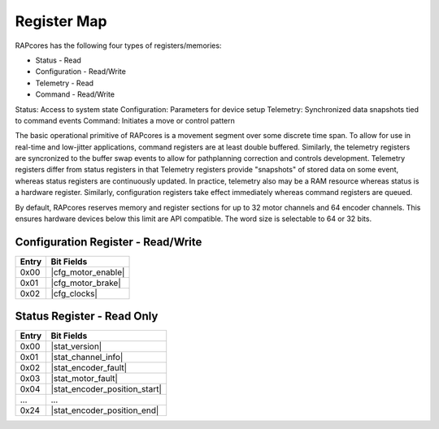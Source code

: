 ============
Register Map
============

RAPcores has the following four types of registers/memories:

- Status - Read
- Configuration - Read/Write
- Telemetry - Read
- Command - Read/Write

Status: Access to system state
Configuration: Parameters for device setup
Telemetry: Synchronized data snapshots tied to command events
Command: Initiates a move or control pattern

The basic operational primitive of RAPcores is a movement segment over some discrete time span. To allow for use in real-time and low-jitter
applications, command registers are at least double buffered. Similarly, the telemetry registers are syncronized to the
buffer swap events to allow for pathplanning correction and controls development. Telemetry registers differ from status registers
in that Telemetry registers provide "snapshots" of stored data on some event, whereas status registers are continuously updated.
In practice, telemetry also may be a RAM resource whereas status is a hardware register.
Similarly, configuration registers take effect immediately whereas command registers are queued.

By default, RAPcores reserves memory and register sections for up to 32 motor channels and 64 encoder channels. This ensures
hardware devices below this limit are API compatible. The word size is selectable to 64 or 32 bits.

----------------------------
Configuration Register - Read/Write
----------------------------

.. |cfg_motor_enable| wavedrom::

          {reg:[                        
              {bits: 32,  name: 'Motor Enable Mask'},
          ]} 

.. |cfg_motor_brake| wavedrom::

          {reg:[                        
              {bits: 32,  name: 'Motor Brake-on-Disable Mask'},
          ]} 

.. |cfg_clocks| wavedrom::

          {reg:[                        
              {bits: 8,  name: 'DDA Clock Divider'},
          ]} 

=====   ===============
Entry   Bit Fields
=====   ===============
0x00     |cfg_motor_enable|
0x01     |cfg_motor_brake|
0x02     |cfg_clocks|
=====   ===============


---------------------------
Status Register - Read Only
---------------------------

.. |stat_version| wavedrom::

          {reg:[                        
              {bits: 8,  name: 'Patch'},
              {bits: 8,  name: 'Minor'},
              {bits: 8,  name: 'Major'},
              {bits: 8,  name: 'Devel'} 
          ]} 

.. |stat_channel_info| wavedrom::

          {reg:[                        
              {bits: 8,  name: 'Motor Count'},
              {bits: 8,  name: 'Encoder Count'},
              {bits: 8,  name: 'Encoder Position Bits'},
              {bits: 8,  name: 'Encoder Velocity Bits'}
          ]} 

.. |stat_encoder_fault| wavedrom::

          {reg:[                        
              {bits: 32,  name: 'Encoder Fault mask'},
          ]} 

.. |stat_motor_fault| wavedrom::

          {reg:[                        
              {bits: 32,  name: 'Motor Fault mask'},
          ]} 

.. |stat_encoder_position_start| wavedrom::

          {reg:[                        
              {bits: 32,  name: 'Encoder Position', attr: 'channel 0'},
          ]} 

.. |stat_encoder_position_end| wavedrom::

          {reg:[                        
              {bits: 32,  name: 'Encoder Position', attr: 'channel 31'},
          ]} 

=====   ===============
Entry   Bit Fields
=====   ===============
0x00     |stat_version|
0x01     |stat_channel_info|
0x02     |stat_encoder_fault|
0x03     |stat_motor_fault|
0x04     |stat_encoder_position_start|
...      ...
0x24     |stat_encoder_position_end|

=====   ===============
